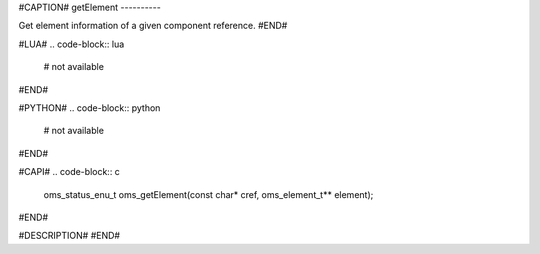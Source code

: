 #CAPTION#
getElement
----------

Get element information of a given component reference.
#END#

#LUA#
.. code-block:: lua

  # not available

#END#

#PYTHON#
.. code-block:: python

  # not available

#END#

#CAPI#
.. code-block:: c

  oms_status_enu_t oms_getElement(const char* cref, oms_element_t** element);

#END#

#DESCRIPTION#
#END#
